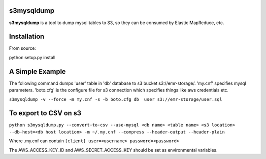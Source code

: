 s3mysqldump
===========

**s3mysqldump** is a tool to dump mysql tables to S3, so they can be consumed by Elastic MapReduce, etc.

Installation
============

From source:

python setup.py install

A Simple Example
================

The following command dumps 'user' table in 'db' database to s3 bucket s3://emr-storage/. 'my.cnf' specifies mysql parameters. 'boto.cfg' is the configure file for s3 connection which specifies things like aws credentials etc.

``s3mysqldump -v --force -m my.cnf -s -b boto.cfg db  user s3://emr-storage/user.sql``

To export to CSV on s3
=======================

``python s3mysqldump.py --convert-to-csv --use-mysql <db name> <table name> <s3 location> --db-host=<db host location> -m ~/.my.cnf --compress --header-output --header-plain``

Where .my.cnf can contain 
``[client]
user=<username>
password=<password>``

The AWS_ACCESS_KEY_ID and AWS_SECRET_ACCESS_KEY should be set as environmental variables.


